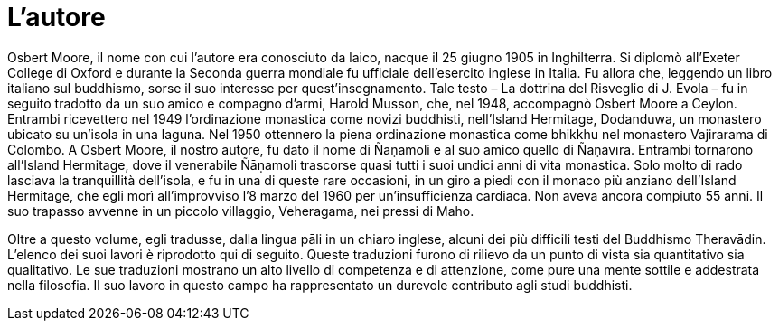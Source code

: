 = L'autore

Osbert Moore, il nome con cui l’autore era conosciuto da laico, nacque
il 25 giugno 1905 in Inghilterra. Si diplomò all’Exeter College di Oxford
e durante la Seconda guerra mondiale fu ufficiale dell’esercito inglese
in Italia. Fu allora che, leggendo un libro italiano sul buddhismo,
sorse il suo interesse per quest’insegnamento. Tale testo – La dottrina
del Risveglio di J. Evola – fu in seguito tradotto da un suo amico e
compagno d’armi, Harold Musson, che, nel 1948, accompagnò Osbert Moore a
Ceylon. Entrambi ricevettero nel 1949 l’ordinazione monastica come
novizi buddhisti, nell’Island Hermitage, Dodanduwa, un monastero ubicato
su un’isola in una laguna. Nel 1950 ottennero la piena ordinazione
monastica come bhikkhu nel monastero Vajirarama di Colombo. A Osbert
Moore, il nostro autore, fu dato il nome di Ñāṇamoli e al suo amico
quello di Ñāṇavīra. Entrambi tornarono all’Island Hermitage, dove il
venerabile Ñāṇamoli trascorse quasi tutti i suoi undici anni di vita
monastica. Solo molto di rado lasciava la tranquillità dell’isola, e fu
in una di queste rare occasioni, in un giro a piedi con il monaco più
anziano dell’Island Hermitage, che egli morì all’improvviso l’8 marzo
del 1960 per un'insufficienza cardiaca. Non aveva ancora compiuto 55 anni. Il
suo trapasso avvenne in un piccolo villaggio, Veheragama, nei pressi di
Maho.

Oltre a questo volume, egli tradusse, dalla lingua pāli in un chiaro
inglese, alcuni dei più difficili testi del Buddhismo Theravādin.
L’elenco dei suoi lavori è riprodotto qui di seguito. Queste traduzioni
furono di rilievo da un punto di vista sia quantitativo sia qualitativo.
Le sue traduzioni mostrano un alto livello di competenza e di
attenzione, come pure una mente sottile e addestrata nella filosofia. Il
suo lavoro in questo campo ha rappresentato un durevole contributo agli
studi buddhisti.

